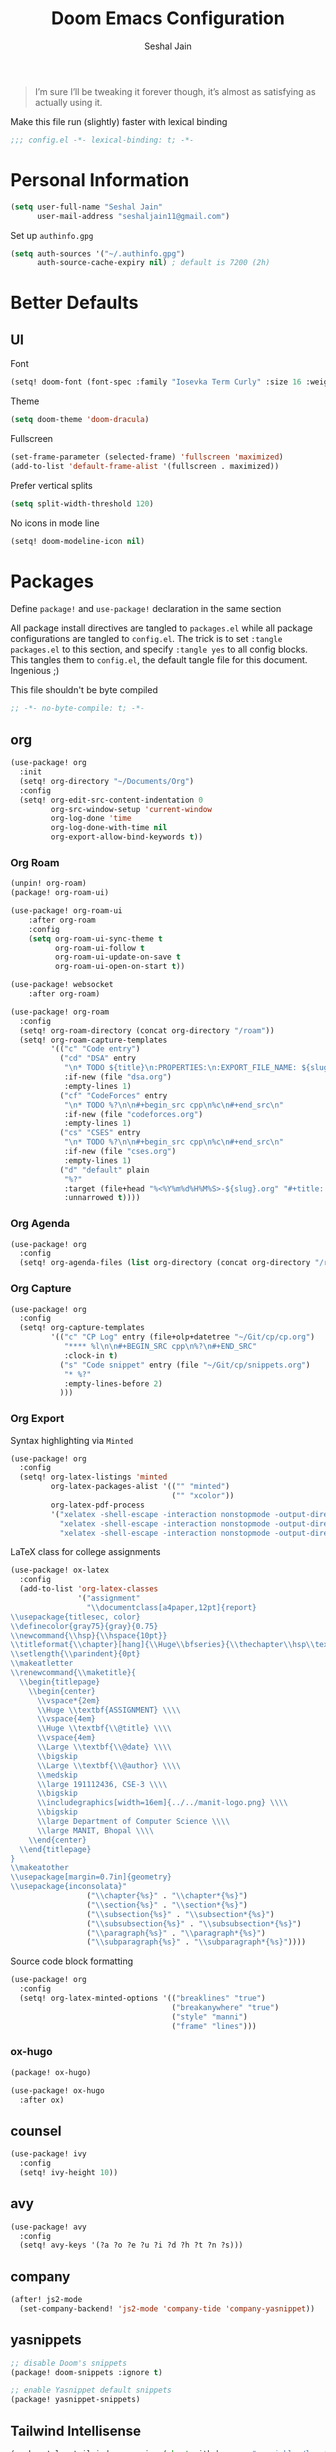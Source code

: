 #+TITLE: Doom Emacs Configuration
#+AUTHOR: Seshal Jain
#+PROPERTY: header-args:emacs-lisp :tangle yes :results silent

#+BEGIN_QUOTE
I’m sure I’ll be tweaking it forever though, it’s almost as satisfying
as actually using it.
#+END_QUOTE

Make this file run (slightly) faster with lexical binding
#+BEGIN_SRC emacs-lisp
;;; config.el -*- lexical-binding: t; -*-
#+END_SRC

* Personal Information
#+BEGIN_SRC emacs-lisp
(setq user-full-name "Seshal Jain"
      user-mail-address "seshaljain11@gmail.com")
#+END_SRC

Set up =authinfo.gpg=
#+begin_src emacs-lisp :tangle yes
(setq auth-sources '("~/.authinfo.gpg")
      auth-source-cache-expiry nil) ; default is 7200 (2h)
#+end_src

* Better Defaults
** UI
Font
#+BEGIN_SRC emacs-lisp
(setq! doom-font (font-spec :family "Iosevka Term Curly" :size 16 :weight 'semi-bold))
#+END_SRC

Theme
#+BEGIN_SRC emacs-lisp
(setq doom-theme 'doom-dracula)
#+END_SRC

Fullscreen
#+BEGIN_SRC emacs-lisp
(set-frame-parameter (selected-frame) 'fullscreen 'maximized)
(add-to-list 'default-frame-alist '(fullscreen . maximized))
#+END_SRC

Prefer vertical splits
#+BEGIN_SRC emacs-lisp
(setq split-width-threshold 120)
#+END_SRC

No icons in mode line
#+BEGIN_SRC emacs-lisp :tangle yes
(setq! doom-modeline-icon nil)
#+END_SRC

* Packages
:PROPERTIES:
:header-args:emacs-lisp: :tangle packages.el :results silent
:END:
Define =package!= and =use-package!= declaration in the same section

All package install directives are tangled to =packages.el= while all package configurations are tangled to =config.el=.
The trick is to set =:tangle packages.el= to this section, and specify =:tangle yes= to all config blocks. This tangles them to =config.el=, the default tangle file for this document. Ingenious ;)

This file shouldn't be byte compiled
#+begin_src emacs-lisp
;; -*- no-byte-compile: t; -*-
#+end_src

** org
#+BEGIN_SRC emacs-lisp :tangle yes
(use-package! org
  :init
  (setq! org-directory "~/Documents/Org")
  :config
  (setq! org-edit-src-content-indentation 0
         org-src-window-setup 'current-window
         org-log-done 'time
         org-log-done-with-time nil
         org-export-allow-bind-keywords t))

#+END_SRC

*** Org Roam
#+begin_src emacs-lisp
(unpin! org-roam)
(package! org-roam-ui)
#+end_src

#+begin_src emacs-lisp :tangle yes
(use-package! org-roam-ui
    :after org-roam
    :config
    (setq org-roam-ui-sync-theme t
          org-roam-ui-follow t
          org-roam-ui-update-on-save t
          org-roam-ui-open-on-start t))

(use-package! websocket
    :after org-roam)
#+end_src

#+begin_src emacs-lisp :tangle yes
(use-package! org-roam
  :config
  (setq! org-roam-directory (concat org-directory "/roam"))
  (setq! org-roam-capture-templates
         '(("c" "Code entry")
           ("cd" "DSA" entry
            "\n* TODO ${title}\n:PROPERTIES:\n:EXPORT_FILE_NAME: ${slug}\n:END:\n\n#+begin_src cpp\n%c\n#+end_src\n"
            :if-new (file "dsa.org")
            :empty-lines 1)
           ("cf" "CodeForces" entry
            "\n* TODO %?\n\n#+begin_src cpp\n%c\n#+end_src\n"
            :if-new (file "codeforces.org")
            :empty-lines 1)
           ("cs" "CSES" entry
            "\n* TODO %?\n\n#+begin_src cpp\n%c\n#+end_src\n"
            :if-new (file "cses.org")
            :empty-lines 1)
           ("d" "default" plain
            "%?"
            :target (file+head "%<%Y%m%d%H%M%S>-${slug}.org" "#+title: ${title}\n")
            :unnarrowed t))))
#+end_src

*** Org Agenda
#+begin_src emacs-lisp :tangle yes
(use-package! org
  :config
  (setq! org-agenda-files (list org-directory (concat org-directory "/roam") (concat org-directory "/gtd"))))
#+end_src

*** Org Capture
#+BEGIN_SRC emacs-lisp :tangle yes
(use-package! org
  :config
  (setq! org-capture-templates
         '(("c" "CP Log" entry (file+olp+datetree "~/Git/cp/cp.org")
            "**** %l\n\n#+BEGIN_SRC cpp\n%?\n#+END_SRC"
            :clock-in t)
           ("s" "Code snippet" entry (file "~/Git/cp/snippets.org")
            "* %?"
            :empty-lines-before 2)
           )))
#+END_SRC

*** Org Export
Syntax highlighting via =Minted=
#+BEGIN_SRC emacs-lisp :tangle yes
(use-package! org
  :config
  (setq! org-latex-listings 'minted
         org-latex-packages-alist '(("" "minted")
                                    ("" "xcolor"))
         org-latex-pdf-process
         '("xelatex -shell-escape -interaction nonstopmode -output-directory %o %f"
           "xelatex -shell-escape -interaction nonstopmode -output-directory %o %f"
           "xelatex -shell-escape -interaction nonstopmode -output-directory %o %f")))
        #+END_SRC

LaTeX class for college assignments
#+begin_src emacs-lisp :tangle yes
(use-package! ox-latex
  :config
  (add-to-list 'org-latex-classes
               '("assignment"
                 "\\documentclass[a4paper,12pt]{report}
\\usepackage{titlesec, color}
\\definecolor{gray75}{gray}{0.75}
\\newcommand{\\hsp}{\\hspace{10pt}}
\\titleformat{\\chapter}[hang]{\\Huge\\bfseries}{\\thechapter\\hsp\\textcolor{gray75}{|}\\hsp}{0pt}{\\Huge\\bfseries}
\\setlength{\\parindent}{0pt}
\\makeatletter
\\renewcommand{\\maketitle}{
  \\begin{titlepage}
    \\begin{center}
      \\vspace*{2em}
      \\Huge \\textbf{ASSIGNMENT} \\\\
      \\vspace{4em}
      \\Huge \\textbf{\\@title} \\\\
      \\vspace{4em}
      \\Large \\textbf{\\@date} \\\\
      \\bigskip
      \\Large \\textbf{\\@author} \\\\
      \\medskip
      \\large 191112436, CSE-3 \\\\
      \\bigskip
      \\includegraphics[width=16em]{../../manit-logo.png} \\\\
      \\bigskip
      \\large Department of Computer Science \\\\
      \\large MANIT, Bhopal \\\\
    \\end{center}
  \\end{titlepage}
}
\\makeatother
\\usepackage[margin=0.7in]{geometry}
\\usepackage{inconsolata}"
                 ("\\chapter{%s}" . "\\chapter*{%s}")
                 ("\\section{%s}" . "\\section*{%s}")
                 ("\\subsection{%s}" . "\\subsection*{%s}")
                 ("\\subsubsection{%s}" . "\\subsubsection*{%s}")
                 ("\\paragraph{%s}" . "\\paragraph*{%s}")
                 ("\\subparagraph{%s}" . "\\subparagraph*{%s}"))))
#+end_src

Source code block formatting
#+BEGIN_SRC emacs-lisp :tangle yes
(use-package! org
  :config
  (setq! org-latex-minted-options '(("breaklines" "true")
                                    ("breakanywhere" "true")
                                    ("style" "manni")
                                    ("frame" "lines")))
#+END_SRC

*** ox-hugo
#+begin_src emacs-lisp
(package! ox-hugo)
#+end_src

#+begin_src emacs-lisp :tangle yes
(use-package! ox-hugo
  :after ox)
#+end_src
** counsel
#+BEGIN_SRC emacs-lisp :tangle yes
(use-package! ivy
  :config
  (setq! ivy-height 10))
#+END_SRC

** avy
#+BEGIN_SRC emacs-lisp :tangle yes
(use-package! avy
  :config
  (setq! avy-keys '(?a ?o ?e ?u ?i ?d ?h ?t ?n ?s)))
#+END_SRC

** company
#+begin_src emacs-lisp :tangle yes
(after! js2-mode
  (set-company-backend! 'js2-mode 'company-tide 'company-yasnippet))
#+end_src

** yasnippets
#+BEGIN_SRC emacs-lisp
;; disable Doom's snippets
(package! doom-snippets :ignore t)

;; enable Yasnippet default snippets
(package! yasnippet-snippets)
#+END_SRC

** Tailwind Intellisense
#+begin_src emacs-lisp
(package! lsp-tailwindcss :recipe (:host github :repo "merrickluo/lsp-tailwindcss"))
#+end_src

#+begin_src emacs-lisp :tangle yes
(use-package! lsp-tailwindcss
  :init
  (setq! lsp-tailwindcss-add-on-mode t))
#+end_src
